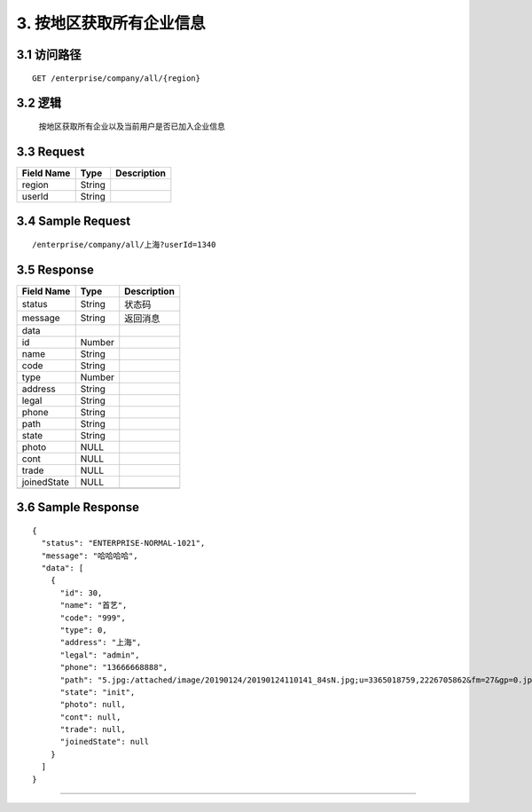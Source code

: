 3. 按地区获取所有企业信息
^^^^^^^^^^^^^^^^^^^^^^^^^^^^^^^^^^^^^^^^^^

3.1 访问路径
>>>>>>>>>>>>>>>>>>>>>>>>>>>>>>>>>>>>>>>>>>>>>>>>>>>>
::

 GET /enterprise/company/all/{region}

3.2 逻辑
>>>>>>>>>>>>>>>>>>>>>>>>>>>>>>>>>>>>>>>>>>>>>>>>>>>>

 按地区获取所有企业以及当前用户是否已加入企业信息

3.3 Request
>>>>>>>>>>>>>>>>>>>>>>>>>>>>>>>>>>>>>>>>>>>>>>>>>>>>
=============== =============== =============================================
  Field Name         Type                        Description                 
=============== =============== =============================================
    region          String      
--------------- --------------- ---------------------------------------------
    userId          String      
=============== =============== =============================================

3.4 Sample Request
>>>>>>>>>>>>>>>>>>>>>>>>>>>>>>>>>>>>>>>>>>>>>>>>>>>>
::

 /enterprise/company/all/上海?userId=1340

3.5 Response
>>>>>>>>>>>>>>>>>>>>>>>>>>>>>>>>>>>>>>>>>>>>>>>>>>>>
=============== =============== =============================================
  Field Name         Type                        Description                 
=============== =============== =============================================
    status          String                           状态码                     
--------------- --------------- ---------------------------------------------
    message         String                          返回消息                     
--------------- --------------- ---------------------------------------------
     data       
--------------- --------------- ---------------------------------------------
      id            Number      
--------------- --------------- ---------------------------------------------
     name           String      
--------------- --------------- ---------------------------------------------
     code           String      
--------------- --------------- ---------------------------------------------
     type           Number      
--------------- --------------- ---------------------------------------------
    address         String      
--------------- --------------- ---------------------------------------------
     legal          String      
--------------- --------------- ---------------------------------------------
     phone          String      
--------------- --------------- ---------------------------------------------
     path           String      
--------------- --------------- ---------------------------------------------
     state          String      
--------------- --------------- ---------------------------------------------
     photo           NULL       
--------------- --------------- ---------------------------------------------
     cont            NULL       
--------------- --------------- ---------------------------------------------
     trade           NULL       
--------------- --------------- ---------------------------------------------
  joinedState        NULL       
--------------- --------------- ---------------------------------------------
=============== =============== =============================================

3.6 Sample Response
>>>>>>>>>>>>>>>>>>>>>>>>>>>>>>>>>>>>>>>>>>>>>>>>>>>>
::


    {
      "status": "ENTERPRISE-NORMAL-1021",
      "message": "哈哈哈哈",
      "data": [
        {
          "id": 30,
          "name": "首艺",
          "code": "999",
          "type": 0,
          "address": "上海",
          "legal": "admin",
          "phone": "13666668888",
          "path": "5.jpg:/attached/image/20190124/20190124110141_84sN.jpg;u=3365018759,2226705862&fm=27&gp=0.jpg:/attached/image/20190124/20190124110141_PNNM.jpg;",
          "state": "init",
          "photo": null,
          "cont": null,
          "trade": null,
          "joinedState": null
        }
      ]
    }

---------------------------------------------
